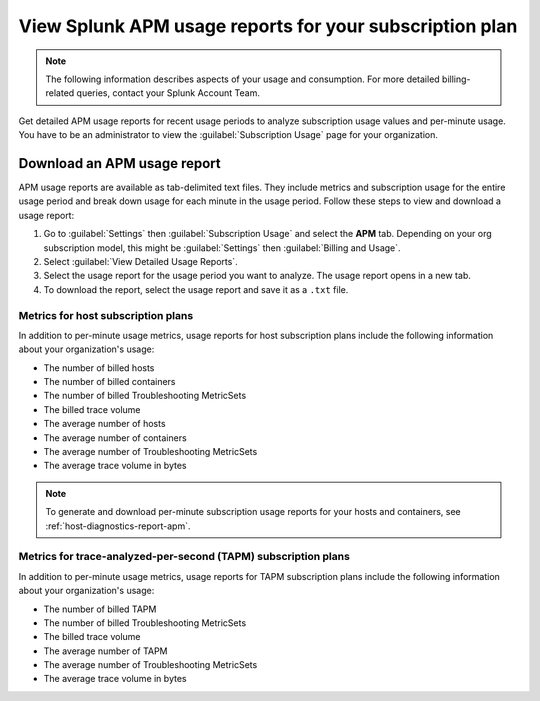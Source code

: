 .. _view-apm-billing-reports:

********************************************************************
View Splunk APM usage reports for your subscription plan
********************************************************************

.. meta::
   :description: View detailed APM billing information and download usage reports with metrics for your subscription plan.


.. note:: The following information describes aspects of your usage and consumption. For more detailed billing-related queries, contact your Splunk Account Team.


Get detailed APM usage reports for recent usage periods to analyze subscription usage values and per-minute usage. You have to be an administrator to view the :guilabel:`Subscription Usage` page for your organization.

Download an APM usage report
==============================

APM usage reports are available as tab-delimited text files. They include metrics and subscription usage for the entire usage period and break down usage for each minute in the usage period. Follow these steps to view and download a usage report:

1. Go to :guilabel:`Settings` then :guilabel:`Subscription Usage` and select the :strong:`APM` tab.
   Depending on your org subscription model, this might be :guilabel:`Settings` then :guilabel:`Billing and Usage`.

2. Select :guilabel:`View Detailed Usage Reports`.

3. Select the usage report for the usage period you want to analyze. The usage report opens in a new tab.

4. To download the report, select the usage report and save it as a ``.txt`` file.

Metrics for host subscription plans
-----------------------------------

In addition to per-minute usage metrics, usage reports for host subscription plans include the following information about your organization's usage:

- The number of billed hosts

- The number of billed containers

- The number of billed Troubleshooting MetricSets

- The billed trace volume

- The average number of hosts

- The average number of containers

- The average number of Troubleshooting MetricSets

- The average trace volume in bytes

.. note:: To generate and download per-minute subscription usage reports for your hosts and containers, see :ref:`host-diagnostics-report-apm`.

Metrics for trace-analyzed-per-second (TAPM) subscription plans
----------------------------------------------------------------

In addition to per-minute usage metrics, usage reports for TAPM subscription plans include the following information about your organization's usage:

- The number of billed TAPM

- The number of billed Troubleshooting MetricSets

- The billed trace volume

- The average number of TAPM

- The average number of Troubleshooting MetricSets

- The average trace volume in bytes
